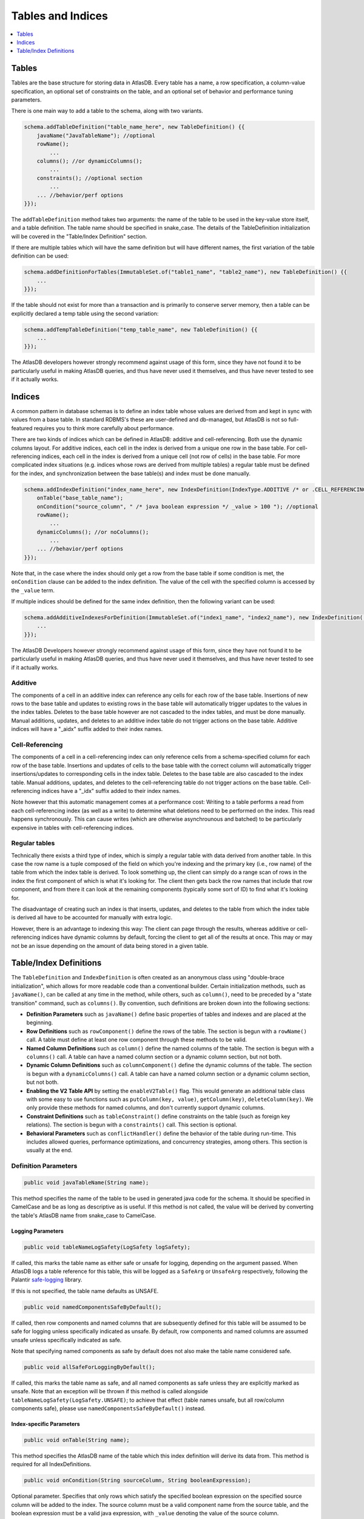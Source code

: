 .. _tables-and-indices:

==================
Tables and Indices
==================

.. contents::
   :local:
   :depth: 1

Tables
======

Tables are the base structure for storing data in AtlasDB. Every table
has a name, a row specification, a column-value specification, an
optional set of constraints on the table, and an optional set of
behavior and performance tuning parameters.

There is one main way to add a table to the schema, along with two
variants.

.. code:: java

    schema.addTableDefinition("table_name_here", new TableDefinition() {{
        javaName("JavaTableName"); //optional
        rowName();
            ...
        columns(); //or dynamicColumns();
            ...
        constraints(); //optional section
            ...
        ... //behavior/perf options
    }});

The ``addTableDefinition`` method takes two arguments: the name of the
table to be used in the key-value store itself, and a table definition.
The table name should be specified in snake\_case. The details of the
TableDefinition initialization will be covered in the "Table/Index
Definition" section.

If there are multiple tables which will have the same definition but
will have different names, the first variation of the table definition
can be used:

.. code:: java

    schema.addDefinitionForTables(ImmutableSet.of("table1_name", "table2_name"), new TableDefinition() {{
        ...
    }});

If the table should not exist for more than a transaction and is
primarily to conserve server memory, then a table can be explicitly
declared a temp table using the second variation:

.. code:: java

    schema.addTempTableDefinition("temp_table_name", new TableDefinition() {{
        ...
    }});

The AtlasDB developers however strongly recommend against usage of this
form, since they have not found it to be particularly useful in making
AtlasDB queries, and thus have never used it themselves, and thus have
never tested to see if it actually works.

Indices
=======

.. role:: strike

A common pattern in database schemas is to define an index table whose
values are derived from and kept in sync with values from a base table.
In standard RDBMS's these are user-defined and db-managed, but AtlasDB
:strike:`is not so full-featured` requires you to think more carefully
about performance.

There are two kinds of indices which can be defined in AtlasDB: additive
and cell-referencing. Both use the dynamic columns layout. For additive
indices, each cell in the index is derived from a unique one row in the
base table. For cell-referencing indices, each cell in the index is
derived from a unique cell (not row of cells) in the base table. For
more complicated index situations (e.g. indices whose rows are derived
from multiple tables) a regular table must be defined for the index, and
synchronization between the base table(s) and index must be done
manually.

.. code:: java

    schema.addIndexDefinition("index_name_here", new IndexDefinition(IndexType.ADDITIVE /* or .CELL_REFERENCING */) {{
        onTable("base_table_name");
        onCondition("source_column", " /* java boolean expression */ _value > 100 "); //optional
        rowName();
            ...
        dynamicColumns(); //or noColumns();
            ...
        ... //behavior/perf options
    }});

Note that, in the case where the index should only get a row from the
base table if some condition is met, the ``onCondition`` clause can be
added to the index definition. The value of the cell with the specified
column is accessed by the ``_value`` term.

If multiple indices should be defined for the same index definition,
then the following variant can be used:

.. code:: java

    schema.addAdditiveIndexesForDefinition(ImmutableSet.of("index1_name", "index2_name"), new IndexDefinition(...) {{
        ...
    }});

The AtlasDB Developers however strongly recommend against usage of this
form, since they have not found it to be particularly useful in making
AtlasDB queries, and thus have never used it themselves, and thus have
never tested to see if it actually works.

Additive
--------

The components of a cell in an additive index can reference any cells
for each row of the base table. Insertions of new rows to the base table
and updates to existing rows in the base table will automatically
trigger updates to the values in the index tables. Deletes to the base
table however are not cascaded to the index tables, and must be done
manually. Manual additions, updates, and deletes to an additive index
table do not trigger actions on the base table. Additive indices will
have a "\_aidx" suffix added to their index names.

Cell-Referencing
----------------

The components of a cell in a cell-referencing index can only reference
cells from a schema-specified column for each row of the base table.
Insertions and updates of cells to the base table with the correct
column will automatically trigger insertions/updates to corresponding
cells in the index table. Deletes to the base table are also cascaded to
the index table. Manual additions, updates, and deletes to the
cell-referencing table do not trigger actions on the base table.
Cell-referencing indices have a "\_idx" suffix added to their index
names.

Note however that this automatic management comes at a performance cost:
Writing to a table performs a read from each cell-referencing index (as
well as a write) to determine what deletions need to be performed on the
index. This read happens synchronously. This can cause writes (which are
otherwise asynchrounous and batched) to be particularly expensive in
tables with cell-referencing indices.

Regular tables
--------------

Technically there exists a third type of index, which is simply a
regular table with data derived from another table. In this case the row
name is a tuple composed of the field on which you're indexing and the
primary key (i.e., row name) of the table from which the index table is
derived. To look something up, the client can simply do a range scan of
rows in the index the first component of which is what it's looking for.
The client then gets back the row names that include that row component,
and from there it can look at the remaining components (typically some
sort of ID) to find what it's looking for.

The disadvantage of creating such an index is that inserts, updates, and
deletes to the table from which the index table is derived all have to
be accounted for manually with extra logic.

However, there is an advantage to indexing this way: The client can page
through the results, whereas additive or cell-referencing indices have
dynamic columns by default, forcing the client to get all of the results
at once. This may or may not be an issue depending on the amount of data
being stored in a given table.

Table/Index Definitions
=======================

The ``TableDefinition`` and ``IndexDefinition`` is often created as an
anonymous class using "double-brace initialization", which allows for
more readable code than a conventional builder. Certain initialization
methods, such as ``javaName()``, can be called at any time in the
method, while others, such as ``column()``, need to be preceded by a
"state transition" command, such as ``columns()``. By convention, such
definitions are broken down into the following sections:

-  **Definition Parameters** such as ``javaName()`` define basic
   properties of tables and indexes and are placed at the beginning.
-  **Row Definitions** such as ``rowComponent()`` define the rows of the
   table. The section is begun with a ``rowName()`` call. A table must
   define at least one row component through these methods to be valid.
-  **Named Column Definitions** such as ``column()`` define the named
   columns of the table. The section is begun with a ``columns()`` call.
   A table can have a named column section or a dynamic column section,
   but not both.
-  **Dynamic Column Definitions** such as ``columnComponent()`` define
   the dynamic columns of the table. The section is begun with a
   ``dynamicColumns()`` call. A table can have a named column section or
   a dynamic column section, but not both.
-  **Enabling the V2 Table API** by setting the ``enableV2Table()`` flag.
   This would generate an additional table class with some easy to use functions such as
   ``putColumn(key, value)``, ``getColumn(key)``, ``deleteColumn(key)``.
   We only provide these methods for named columns, and don't currently support dynamic columns.
-  **Constraint Definitions** such as ``tableConstraint()`` define
   constraints on the table (such as foreign key relations). The section
   is begun with a ``constraints()`` call. This section is optional.
-  **Behavioral Parameters** such as ``conflictHandler()`` define the
   behavior of the table during run-time. This includes allowed queries,
   performance optimizations, and concurrency strategies, among others.
   This section is usually at the end.

Definition Parameters
---------------------

.. code:: java

    public void javaTableName(String name);

This method specifies the name of the table to be used in generated java
code for the schema. It should be specified in CamelCase and be as long
as descriptive as is useful. If this method is not called, the value
will be derived by converting the table's AtlasDB name from snake\_case
to CamelCase.

Logging Parameters
~~~~~~~~~~~~~~~~~~

.. code:: java

    public void tableNameLogSafety(LogSafety logSafety);

If called, this marks the table name as either safe or unsafe
for logging, depending on the argument passed. When AtlasDB logs
a table reference for this table, this will be logged as a ``SafeArg``
or ``UnsafeArg`` respectively, following the Palantir
`safe-logging <https://github.com/palantir/safe-logging>`__ library.

If this is not specified, the table name defaults as UNSAFE.

.. code:: java

    public void namedComponentsSafeByDefault();

If called, then row components and named columns that are subsequently
defined for this table will be assumed to be safe for logging unless
specifically indicated as unsafe. By default, row components and named
columns are assumed unsafe unless specifically indicated as safe.

Note that specifying named components as safe by default does not
also make the table name considered safe.

.. code:: java

    public void allSafeForLoggingByDefault();

If called, this marks the table name as safe, and all named components as
safe unless they are explicitly marked as unsafe. Note that an exception
will be thrown if this method is called alongside ``tableNameLogSafety(LogSafety.UNSAFE)``;
to achieve that effect (table names unsafe, but all row/column components safe),
please use ``namedComponentsSafeByDefault()`` instead.

Index-specific Parameters
~~~~~~~~~~~~~~~~~~~~~~~~~

.. code:: java

    public void onTable(String name);

This method specifies the AtlasDB name of the table which this index
definition will derive its data from. This method is required for all
IndexDefinitions.

.. code:: java

    public void onCondition(String sourceColumn, String booleanExpression);

Optional parameter. Specifies that only rows which satisfy the specified
boolean expression on the specified source column will be added to the
index. The source column must be a valid component name from the source
table, and the boolean expression must be a valid java expression, with
``_value`` denoting the value of the source column.

Row Definitions
---------------

Each row is uniquely identified by its ``rowName``. Each ``rowName`` is
composed of at least one ``rowComponent``. Therefore each row is
uniquely identified by the permutation of its ``rowComponent`` values.
Order matters. For example,

.. code:: java

    rowName();
        rowComponent("object_id",           ValueType.FIXED_LONG);
        rowComponent("group_id",            ValueType.VAR_LONG); partition(GROUP_PARTITIONER);
        rowComponent("fragment_version_id", ValueType.VAR_LONG);

This means that each row in this table is uniquely identified by a
3-tuple consisting of an object ID, a group ID, and a fragment version
ID.

Only the last ``rowComponent`` of a ``rowName`` can be set to
``ValueType.STRING`` or to ``ValueType.BLOB`` because values of these
types do not explicitly or implicitly track their own size. If you need
a ``rowComponent`` other than the last one to be a string or a byte
array, use ``ValueType.VAR_STRING`` or ``ValueType.SIZED_BLOB`` instead.
See the ValueTypes section for more information

.. code:: java

    public void rowComponent(String componentName, ValueType valueType, ValueByteOrder valueByteOrder = ValueByteOrder.ASCENDING);

By default, all rows are stored in ascending byte order. This means
range results are iterated in ascending order. If you need to access
rows in reverse order, then adding the ``ValueByteOrder.DESCENDING``
argument will store them in descending order instead.

.. code:: java

   public void rowComponent(String componentName, ValueType valueType, ValueByteOrder valueByteOrder, LogSafety logSafety = LogSafety.UNSAFE);

You may also identify a row component as being explicitly safe or unsafe
for logging. (If this is not specified it defaults to unsafe, or safe if
the table was set to default components as being safe.)

.. _tables-and-indices-partitioners:

Partitioners
~~~~~~~~~~~~

Each row component, after being defined, may then have a partitioner
specified on them. The partitioner is responsible for split the space of
possible values for each row component into a number of ranges. Rows are
then partitioned according to the row component ranges; rows which fall
into the same partition are stored in the same server shard. Performance
is optimized by putting rows often accessed together in the same
partition, while spreading rows equally across all partitions.

.. code:: java

    public void partition(RowNamePartitioner... partitioners);

    public ExplicitRowNamePartitioner explicit(String... componentValues);
    public ExplicitRowNamePartitioner explicit(long... componentValues);
    public UniformRowNamePartitioner uniform();

By default, all row components use ``partition(uniform())``. If however,
certain values are certain to be stored/access very often (the group ids
of the objects, in the above example), they can have partitions
explicitly created for them by specifying ``explicit(...)``. Note that
use of ``partition()`` assumes the order storage of rows; if there is no
good way to partition the rows uniformly and range requests are not
needed, then perhaps ``partitionStrategy(PartitionStrategy.HASH)`` is a
better idea for your table.

.. warning::
   The most significant component of any
   table is used by the partitioner to distribute data across the cluster.
   To avoid hot-spotting, the type of the first row component should NOT be
   a VAR\_LONG, a VAR\_SIGNED\_LONG, or a SIZED\_BLOB.

For a safe data distribution the usage of ``hashFirstRowComponent()`` is suggested.

.. code:: java

    rowName();
        hashFirstRowComponent();
        rowComponent("secondary_row_component_of_any_type", ValueType.VAR_LONG);

Also, in the event that the first row component may not be sufficient for even
distribution (e.g. it has low cardinality and an uneven distribution, but subsequent
components are more varied), AtlasDB also offers hashing a prefix of the row key, via
``hashFirstNRowComponents(int)``. This is useful, for instance, in stream stores.

.. code:: java

    rowName();
        hashFirstNRowComponents(2);
        rowComponent("first_component_not_evenly_distributed", ValueType.VAR_LONG);
        rowComponent("second_component_fairly_distributed", ValueType.UUID);
        rowComponent("third_component_maybe_expensive_to_hash", ValueType.BLOB);

This will prepend a hash of the first and second components of each row key to
the table.

Table Named Columns
-------------------

For tables using the named columns layout, the column name and value
type referenced by each column is specified by a single command.

.. code:: java

    public void column(String columnName, String shortName, ValueType valueType)
    public void column(String columnName, String shortName, Class<?> protoOrPersistable, Compression compression = Compression.NONE)
    public void column(String columnName, String shortName, Class<?> protoOrPersistable, Compression compression, LogSafety logSafety = LogSafety.UNSAFE)

The column name is the name of the column that will be used in the
generated java code and table metadata. The short name is a one or two
character label which will be the actual name for the column when stored
in AtlasDB. Any ValueType may be used as the value for a column, as well
as any protobuffer class or Persistable. AtlasDB will handle serializing
and deserializing the proto/persistable to and from its byte array
representation, and will optionally also compress the byte array to save
space using the method you specify. Columns can not be overloaded with
multiple types - each ``column()`` call must contain unique column names
and short names.

Also, you may explicitly identify the name of this column to be safe or
unsafe for logging. We don't currently support having different safety
levels for the column name and the short name.
(If this is not specified it defaults to unsafe, or safe if
the table was set to default components as being safe.)

If instead you don't need a row to have multiple columns and all
table information can be encapsulated in the row components, then the
section can instead be specified with ``noColumns()``, which defines the
table to contain a single column "exists" with short name "e" and value
type VAR\_LONG (always zero).

Table Dynamic Columns
---------------------

For dynamic columns, the name-value components that make up the column
and the value type referenced by columns are specified by separate
commands.

.. code:: java

    public void columnComponent(String componentName, ValueType valueType, ValueByteOrder byteOrder = ValueByteOrder.ASCENDING)

Each column component is made up of a component name (specified in
snake\_case), a value type, and optionally a byte ordering. Column
components for dynamic columns must be primitive ValueTypes which can be
partitioned and ordered. The order of the column component calls is the
order in which the components will be stored together. Since dyanmic
columns of a row are retrieved in byte order, this means column
component ordering determines sort ordering for retrieval.

.. code:: java

    public void value(ValueType valueType)
    public void value(Class<? extends GeneratedMessage> proto, Compression compression = Compression.NONE)

Every dynamic column will also have a value associated with it, which
can be a primitive ValueType or protobuf (optionally compressed).

If values are not needed for the table, specifying
``value(ValueType.VAR_LONG)`` and ``maxValueSize(1)`` is conventional.
The max value size command is a performance hint for AtlasDB.

Index Rows and Columns
----------------------

Indices are a little more constrained in their definition than tables,
since their components must be primitive value-types derived from the
pre-existing components of a table. All index definitions also do not
get a choice between named and dynamic column types: If the index is
defined with columns, then it is dynamic; if defined without columns,
this it is named with an implicit ``noColumns()``.

Both the ``rowName()`` and ``dynamicColumns()`` sections use the same
methods to define their components:

.. code:: java

    public void componentFromRow(String componentName,
                                 ValueType valueType,
                                 ValueByteOrder byteOrder = ValueByteOrder.ASCENDING,
                                 String sourceComponentName = componentName);

    public void componentFromColumn(String componentName,
                                    ValueType valueType,
                                    ValueByteOrder byteOrder = ValueByteOrder.ASCENDING,
                                    String sourceColumnName = componentName,
                                    String codeToAccessValue);

    public void componentFromDynamicColumn(String componentName,
                                           ValueType valueType,
                                           ValueByteOrder byteOrder = ValueByteOrder.ASCENDING,
                                           String sourceComponentName = componentName);

All components define a component name, value-type, byte-order, which
defaults to ascending if unspecified, and component name of the source
row/column component, which by default is assumed to be the same as the
component name specified earlier. Note that for cell-referencing
indexes, all index components derived from columns need to reference the
same column.

For components being derived from named columns, an additional "code to
access value" argument is required. This argument allows value-type
index components to be extracted from more complicated protobuf or
serializable column components. The argument must be a valid java source
code expression, where ``_value`` is the value of the table component.

For the row definitions section, each ``componentFromRow`` call can be
succeeded by a ``partitioner()`` call, in the exact same manner as for
table rows. For more information, see the Partitioners subsection of
Table Rows.

.. note::

    Internally, index rows are stored including a reference to the source column,
    but this is stripped out in the generated code before being returned to the user.
    Thus, if one uses a List of results returned from an index table (e.g. through ``getRowColumns``,
    one may encounter multiple values that appear to be the same). The standard workaround is to use
    a ``Set`` to deduplicate the results.

    Please see discussion on `issue 604<https://github.com/palantir/atlasdb/issues/604>`__ for more details
    regarding this behaviour.

Constraints
-----------

Sometimes the set of valid values for a table is smaller than the set of
valid values specified by just type information. In these cases, it can
be useful to explicitly express these constraints when defining the
tables to ensure that code written against these tables do not violate
them. The AtlasDB schema allows three different types of constraints to
be defined: Foreign key constraints, table constraints, and row
constraints. Note however, that these constraints are used mostly for
staging and debugging environments only and will usually not be enabled
in production due to their sometimes prohibitive performance costs.

.. code:: java

    public void foreignKeyConstraint(ForeignKeyConstraingMetadata constraint);
    public void tableConstraint(TableConstraint constraint);
    public void rowConstraint(RowConstraintMetadata constraint);

-  **Foreign Key Constraints** reach across tables and specify that
   certain components must have matching values with components from
   another table.
-  **Table Constraints** affect the whole table and at present define
   immutability constraints for those tables. See the javadoc for
   TableConstraint for details.
-  **Row Constraints** define constraints for which each table row must
   satisfy. These operations can be specifying that certain components
   must be nonnegative, or that certain row components and column
   components must contain the same value.

Behavioral Parameters
---------------------

.. code:: java

    public void conflictHandler(ConflictHandler handler = ConflictHandler.RETRY_ON_WRITE_WRITE);

The conflict handler parameter specifies the MVCC transaction semantics
for the table.

.. code:: java

    public void partitionStrategy(PartitionStrategy strategy = PartitionStrategy.ORDERED);

Specifies the strategy for how rows in the table will be partitioned
across database shards.

-  **ORDERED** means that rows will be partitioned into contiguous
   chunks of the table space. This is useful if your table needs range
   scans. See the partitions section for more information.
-  **HASH** means that rows will be partitioned based on the hashes of
   their row. This avoids hotspotting, but makes range scans rather
   difficult.

.. code:: java

    public void cachePriority(CachePriority priority = CachePriority.WARM);

Specifies the retention policy for caching AtlasDB queries and their
results. Values are **COLDEST, COLD, WARM, HOT, HOTTEST.** The hotter
the setting, the more queries and the longer they are stored.

.. code:: java

    public void dbCompressionRequested();

Cassandra only - specifies whether the table should be stored
compressed.

.. code:: java

    public void rangeScanAllowed();

Specifies whether a table should be allowed to have range scans
conducted on its rows.

.. note::
   If this option is not selected, you will
   not be able to use the **getRange** operation against your table!

.. code:: java

    public void negativeLookups();

Cassandra only - if certain queries are expected to regularly search for
non-existent rows, this will have cassandra create bloom filters on the
rows to speed up the search.

.. code:: java

    public void maxValueSize(int size);

Performance hint - specifies the size in bytes of the largest value
which any given row in the table may hold.
